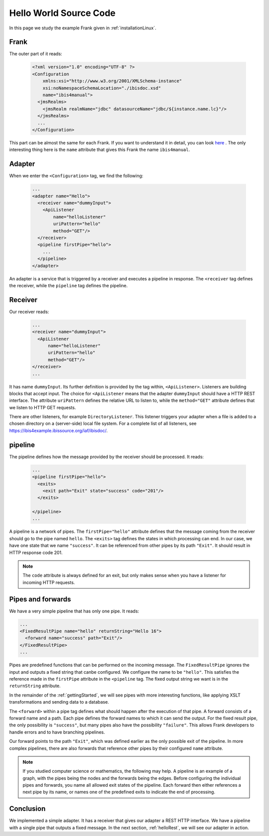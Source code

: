 .. _helloIbis:

Hello World Source Code
=======================

In this page we study the example Frank given in :ref:`installationLinux`.

Frank
-----

The outer part of it reads:

  .. code-block:: XML

     <?xml version="1.0" encoding="UTF-8" ?>
     <Configuration
         xmlns:xsi="http://www.w3.org/2001/XMLSchema-instance"
         xsi:noNamespaceSchemaLocation="./ibisdoc.xsd"
         name="ibis4manual">
       <jmsRealms>
         <jmsRealm realmName="jdbc" datasourceName="jdbc/${instance.name.lc}"/>
       </jmsRealms>
       ...
     </Configuration>

This part can be almost the same for each Frank. If you want to understand
it in detail, you can look `here <https://www.w3schools.com/xml/>`_ .
The only interesting thing here is the ``name`` attribute that gives
this Frank the name ``ibis4manual``.

Adapter
-------

When we enter the ``<Configuration>`` tag, we find the following:

  .. code-block:: XML

     ...
     <adapter name="Hello">
       <receiver name="dummyInput">
         <ApiListener
             name="helloListener"
             uriPattern="hello"
             method="GET"/>
       </receiver>
       <pipeline firstPipe="hello">
         ...
       </pipeline>
     </adapter>
   
An adapter is a service that is triggered by a receiver and
executes a pipeline in response. The ``<receiver`` tag
defines the receiver, while the ``pipeline`` tag defines the
pipeline.

Receiver
--------

Our receiver reads:

  .. code-block:: XML

     ...
     <receiver name="dummyInput">
       <ApiListener
           name="helloListener"
           uriPattern="hello"
           method="GET"/>
     </receiver>
     ...

It has name ``dummyInput``. Its further definition
is provided by the tag within, ``<ApiListener>``. Listeners
are building blocks that accept input. The choice for
``<ApiListener`` means that the adapter ``dummyInput`` should
have a HTTP REST interface. The attribute ``uriPattern``
defines the relative URL to listen to, while the ``method="GET"``
attribute defines that we listen to HTTP GET requests.

There are other listeners, for example ``DirectoryListener``.
This listener triggers your adapter when a file is added
to a chosen directory on a (server-side) local file system.
For a complete list of all listeners, see
https://ibis4example.ibissource.org/iaf/ibisdoc/.


pipeline
--------

The pipeline defines how the message provided by the receiver
should be processed. It reads:

  .. code-block:: XML

     ...
     <pipeline firstPipe="hello">
       <exits>
         <exit path="Exit" state="success" code="201"/>
       </exits>

     </pipeline>
     ...

A pipeline is a network of pipes. The ``firstPipe="hello"`` attribute
defines that the message coming from the receiver should go
to the pipe named ``hello``. The ``<exits>`` tag defines 
the states in which processing can end. In our case,
we have one state that we name ``"success"``. It can be
referenced from other pipes by its path ``"Exit"``.
It should result in HTTP response code 201.

.. NOTE::

   The ``code`` attribute is always defined for an exit,
   but only makes sense when you have a listener for
   incoming HTTP requests.

Pipes and forwards
------------------

We have a very simple pipeline that has only one pipe.
It reads:

.. code-block:: XML

   ...
   <FixedResultPipe name="hello" returnString="Hello 16">
     <forward name="success" path="Exit"/>
   </FixedResultPipe>
   ...

Pipes are predefined functions that can be performed on
the incoming message. The ``FixedResultPipe`` ignores
the input and outputs a fixed string that canbe configured.
We configure the name to be ``"hello"``.
This satisfies the reference made in the
``firstPipe`` attribute in the ``<pipeline`` tag.
The fixed output string we want is in the ``returnString``
attribute.

In the remainder of the :ref:`gettingStarted`, we will see
pipes with more interesting functions, like applying
XSLT transformations and sending data to a database.

The ``<forward>`` within a pipe tag defines what should happen after
the execution of that pipe. A forward consists of a forward
name and a path. Each pipe defines the forward names to which
it can send the output. For the fixed result pipe, the only
possibility is ``"success"``, but many pipes also have
the possibility ``"failure"``. This allows Frank developers
to handle errors and to have branching pipelines.

Our forward points to the path ``"Exit"``, which was defined
earlier as the only possible exit of the pipeline. In more
complex pipelines, there are also forwards that reference other
pipes by their configured ``name`` attribute.

.. NOTE::

   If you studied computer science or mathematics, the following
   may help. A pipeline is an example of a graph, with the
   pipes being the nodes and the forwards being the edges.
   Before configuring the individual pipes and forwards,
   you name all allowed exit states of the pipeline. Each forward
   then either references a next pipe by its name, or names
   one of the predefined exits to indicate the end of processing.

Conclusion
----------

We implemented a simple adapter. It has a receiver that gives our adapter a
REST HTTP interface. We have a pipeline with a single pipe that
outputs a fixed message. In the next section, :ref:`helloRest`, we
will see our adapter in action.

